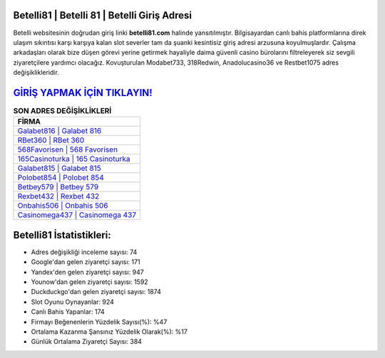 ﻿Betelli81 | Betelli 81 | Betelli Giriş Adresi
===================================

.. image:: images/betelli-giris.jpg
   :width: 600
   
Betelli websitesinin doğrudan giriş linki **betelli81.com** halinde yansıtılmıştır. Bilgisayardan canlı bahis platformlarına direk ulaşım sıkıntısı karşı karşıya kalan slot severler tam da şuanki kesintisiz giriş adresi arzusuna koyulmuşlardır. Çalışma arkadaşları olarak bize düşen görevi yerine getirmek hayaliyle daima güvenli casino bürolarını filtreleyerek siz sevgili ziyaretçilere yardımcı olacağız. Kovuşturulan Modabet733, 318Redwin, Anadolucasino36 ve Restbet1075 adres değişiklikleridir.

`GİRİŞ YAPMAK İÇİN TIKLAYIN! <https://uclck.me/gonow>`_
==============

.. list-table:: **SON ADRES DEĞİŞİKLİKLERİ**
   :widths: 100
   :header-rows: 1

   * - FİRMA
   * - `Galabet816 | Galabet 816 <galabet816-galabet-816-galabet-giris-adresi.html>`_
   * - `RBet360 | RBet 360 <rbet360-rbet-360-rbet-giris-adresi.html>`_
   * - `568Favorisen | 568 Favorisen <568favorisen-568-favorisen-favorisen-giris-adresi.html>`_	 
   * - `165Casinoturka | 165 Casinoturka <165casinoturka-165-casinoturka-casinoturka-giris-adresi.html>`_	 
   * - `Galabet815 | Galabet 815 <galabet815-galabet-815-galabet-giris-adresi.html>`_ 
   * - `Polobet854 | Polobet 854 <polobet854-polobet-854-polobet-giris-adresi.html>`_
   * - `Betbey579 | Betbey 579 <betbey579-betbey-579-betbey-giris-adresi.html>`_	 
   * - `Rexbet432 | Rexbet 432 <rexbet432-rexbet-432-rexbet-giris-adresi.html>`_
   * - `Onbahis506 | Onbahis 506 <onbahis506-onbahis-506-onbahis-giris-adresi.html>`_
   * - `Casinomega437 | Casinomega 437 <casinomega437-casinomega-437-casinomega-giris-adresi.html>`_
	 
Betelli81 İstatistikleri:
===================================	 
* Adres değişikliği inceleme sayısı: 74
* Google'dan gelen ziyaretçi sayısı: 171
* Yandex'den gelen ziyaretçi sayısı: 947
* Younow'dan gelen ziyaretçi sayısı: 1592
* Duckduckgo'dan gelen ziyaretçi sayısı: 1874
* Slot Oyunu Oynayanlar: 924
* Canlı Bahis Yapanlar: 174
* Firmayı Beğenenlerin Yüzdelik Sayısı(%): %47
* Ortalama Kazanma Şansınız Yüzdelik Olarak(%): %17
* Günlük Ortalama Ziyaretçi Sayısı: 384
